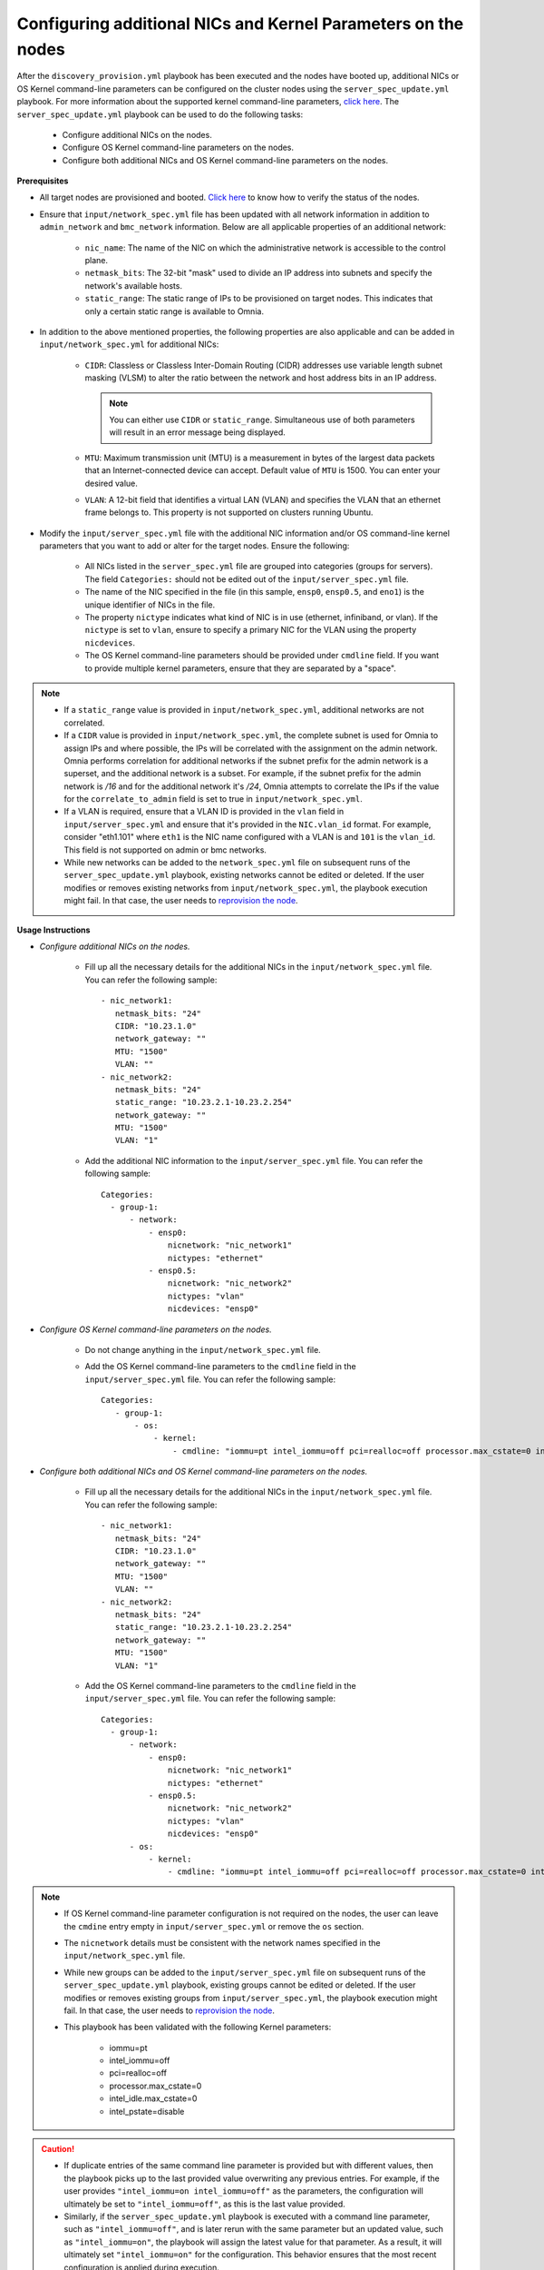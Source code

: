 Configuring additional NICs and Kernel Parameters on the nodes
----------------------------------------------------------------
After the ``discovery_provision.yml`` playbook has been executed and the nodes have booted up, additional NICs or OS Kernel command-line parameters can be configured on the cluster nodes using the ``server_spec_update.yml`` playbook. For more information about the supported kernel command-line parameters, `click here <https://docs.kernel.org/admin-guide/kernel-parameters.html>`_.
The ``server_spec_update.yml`` playbook can be used to do the following tasks:

    * Configure additional NICs on the nodes.
    * Configure OS Kernel command-line parameters on the nodes.
    * Configure both additional NICs and OS Kernel command-line parameters on the nodes.

**Prerequisites**

* All target nodes are provisioned and booted. `Click here <../OmniaInstallGuide/Ubuntu/Provision/ViewingDB.html>`_ to know how to verify the status of the nodes.

* Ensure that ``input/network_spec.yml`` file has been updated with all network information in addition to ``admin_network`` and ``bmc_network`` information. Below are all applicable properties of an additional network:

    * ``nic_name``: The name of the NIC on which the administrative network is accessible to the control plane.
    * ``netmask_bits``: The 32-bit "mask" used to divide an IP address into subnets and specify the network's available hosts.
    * ``static_range``: The static range of IPs to be provisioned on target nodes. This indicates that only a certain static range is available to Omnia.

* In addition to the above mentioned properties, the following properties are also applicable and can be added in ``input/network_spec.yml`` for additional NICs:

    * ``CIDR``: Classless or Classless Inter-Domain Routing (CIDR) addresses use variable length subnet masking (VLSM) to alter the ratio between the network and host address bits in an IP address.

      .. note:: You can either use ``CIDR`` or ``static_range``. Simultaneous use of both parameters will result in an error message being displayed.

    * ``MTU``: Maximum transmission unit (MTU) is a measurement in bytes of the largest data packets that an Internet-connected device can accept. Default value of ``MTU`` is 1500. You can enter your desired value.
    * ``VLAN``: A 12-bit field that identifies a virtual LAN (VLAN) and specifies the VLAN that an ethernet frame belongs to. This property is not supported on clusters running Ubuntu.

* Modify the ``input/server_spec.yml`` file with the additional NIC information and/or OS command-line kernel parameters that you want to add or alter for the target nodes. Ensure the following:

    * All NICs listed in the ``server_spec.yml`` file are grouped into categories (groups for servers). The field ``Categories:`` should not be edited out of the ``input/server_spec.yml`` file.
    * The name of the NIC specified in the file (in this sample, ``ensp0``, ``ensp0.5``, and ``eno1``) is the unique identifier of NICs in the file.
    * The property ``nictype`` indicates what kind of NIC is in use (ethernet, infiniband, or vlan). If the ``nictype`` is set to ``vlan``, ensure to specify a primary NIC for the VLAN using the property ``nicdevices``.
    * The OS Kernel command-line parameters should be provided under ``cmdline`` field. If you want to provide multiple kernel parameters, ensure that they are separated by a "space".

.. note::

    * If a ``static_range`` value is provided in ``input/network_spec.yml``, additional networks are not correlated.
    * If a ``CIDR`` value is provided in ``input/network_spec.yml``, the complete subnet is used for Omnia to assign IPs and where possible, the IPs will be correlated with the assignment on the admin network. Omnia performs correlation for additional networks if the subnet prefix for the admin network is a superset, and the additional network is a subset. For example, if the subnet prefix for the admin network is */16* and for the additional network it's */24*, Omnia attempts to correlate the IPs if the value for the ``correlate_to_admin`` field is set to true in ``input/network_spec.yml``.
    * If a VLAN is required, ensure that a VLAN ID is provided in the ``vlan`` field in ``input/server_spec.yml`` and ensure that it's provided in the ``NIC.vlan_id`` format. For example, consider "eth1.101" where ``eth1`` is the NIC name configured with a VLAN is and ``101`` is the ``vlan_id``. This field is not supported on admin or bmc networks.
    * While new networks can be added to the ``network_spec.yml`` file on subsequent runs of the ``server_spec_update.yml`` playbook, existing networks cannot be edited or deleted. If the user modifies or removes existing networks from ``input/network_spec.yml``, the playbook execution might fail. In that case, the user needs to `reprovision the node <../OmniaInstallGuide/Maintenance/reprovision.html>`_.

**Usage Instructions**

* *Configure additional NICs on the nodes.*

    * Fill up all the necessary details for the additional NICs in the ``input/network_spec.yml`` file. You can refer the following sample: ::

        - nic_network1:
           netmask_bits: "24"
           CIDR: "10.23.1.0"
           network_gateway: ""
           MTU: "1500"
           VLAN: ""
        - nic_network2:
           netmask_bits: "24"
           static_range: "10.23.2.1-10.23.2.254"
           network_gateway: ""
           MTU: "1500"
           VLAN: "1"

    * Add the additional NIC information to the ``input/server_spec.yml`` file. You can refer the following sample: ::

        Categories:
          - group-1:
              - network:
                  - ensp0:
                      nicnetwork: "nic_network1"
                      nictypes: "ethernet"
                  - ensp0.5:
                      nicnetwork: "nic_network2"
                      nictypes: "vlan"
                      nicdevices: "ensp0"



* *Configure OS Kernel command-line parameters on the nodes.*

    * Do not change anything in the ``input/network_spec.yml`` file.

    * Add the OS Kernel command-line parameters to the ``cmdline`` field in the ``input/server_spec.yml`` file. You can refer the following sample: ::

        Categories:
           - group-1:
               - os:
                   - kernel:
                       - cmdline: "iommu=pt intel_iommu=off pci=realloc=off processor.max_cstate=0 intel_idle.max_cstate=0 intel_pstate=disable"



* *Configure both additional NICs and OS Kernel command-line parameters on the nodes.*

    * Fill up all the necessary details for the additional NICs in the ``input/network_spec.yml`` file. You can refer the following sample: ::

        - nic_network1:
           netmask_bits: "24"
           CIDR: "10.23.1.0"
           network_gateway: ""
           MTU: "1500"
           VLAN: ""
        - nic_network2:
           netmask_bits: "24"
           static_range: "10.23.2.1-10.23.2.254"
           network_gateway: ""
           MTU: "1500"
           VLAN: "1"

    * Add the OS Kernel command-line parameters to the ``cmdline`` field in the ``input/server_spec.yml`` file. You can refer the following sample: ::

        Categories:
          - group-1:
              - network:
                  - ensp0:
                      nicnetwork: "nic_network1"
                      nictypes: "ethernet"
                  - ensp0.5:
                      nicnetwork: "nic_network2"
                      nictypes: "vlan"
                      nicdevices: "ensp0"
              - os:
                  - kernel:
                      - cmdline: "iommu=pt intel_iommu=off pci=realloc=off processor.max_cstate=0 intel_idle.max_cstate=0 intel_pstate=disable"

.. note::

    * If OS Kernel command-line parameter configuration is not required on the nodes, the user can leave the ``cmdine`` entry empty in ``input/server_spec.yml`` or remove the ``os`` section.
    * The ``nicnetwork`` details must be consistent with the network names specified in the ``input/network_spec.yml`` file.
    * While new groups can be added to the ``input/server_spec.yml`` file on subsequent runs of the ``server_spec_update.yml`` playbook, existing groups cannot be edited or deleted. If the user modifies or removes existing groups from ``input/server_spec.yml``, the playbook execution might fail. In that case, the user needs to `reprovision the node <../../Maintenance/reprovision.html>`_.
    * This playbook has been validated with the following Kernel parameters:

            * iommu=pt
            * intel_iommu=off
            * pci=realloc=off
            * processor.max_cstate=0
            * intel_idle.max_cstate=0
            * intel_pstate=disable

.. caution::

    * If duplicate entries of the same command line parameter is provided but with different values, then the playbook picks up to the last provided value overwriting any previous entries. For example, if the user provides ``"intel_iommu=on intel_iommu=off"`` as the parameters, the configuration will ultimately be set to ``"intel_iommu=off"``, as this is the last value provided.
    * Similarly, if the ``server_spec_update.yml`` playbook is executed with a command line parameter, such as ``"intel_iommu=off"``, and is later rerun with the same parameter but an updated value, such as ``"intel_iommu=on"``, the playbook will assign the latest value for that parameter. As a result, it will ultimately set ``"intel_iommu=on"`` for the configuration. This behavior ensures that the most recent configuration is applied during execution.

**Executing the playbook**

After you have filled up the ``input/network_spec.yml`` and ``input/server_spec.yml`` with all the necessary details based on the configuration(s) required, do the following to execute the playbook:

* First, create an inventory while referencing the sample inventory format is present in ``examples/server_spec_inv`` and also attached below: ::

    [node-group1]
    10.5.0.3

    [node-group1:vars]
    Categories=group-1

    [node-group2]
    10.5.0.4
    10.5.0.5

    [node-group2:vars]
    Categories=group-2

In the above sample inventory file, ``[node-group1]`` and ``[node-group2]`` are user-defined groups with servers associated to them. The groups are mapped and categorised in ``input/server_spec.yml`` under ``[<group name>:vars]``.

.. note:: While creating the inventory file, ensure that each group has unique nodes. One node should not be part of two groups.

* Finally, use the below command to execute the playbook: ::

    cd utils/server_spec_update
    ansible-playbook server_spec_update.yml -i <inventory_file_path>

.. note:: In Omnia v1.7, while executing ``server_spec_update.yml``, the user needs to ensure that only admin IP addresses are used in the inventory file, not service tags or node names.

Based on the provided sample files, server 10.5.0.3 has been mapped to node-group1 which corresponds to group-1. Therefore, the NICs ensp0 and ensp0.5 will be configured in an ethernet VLAN group with ensp0 as the primary device.




